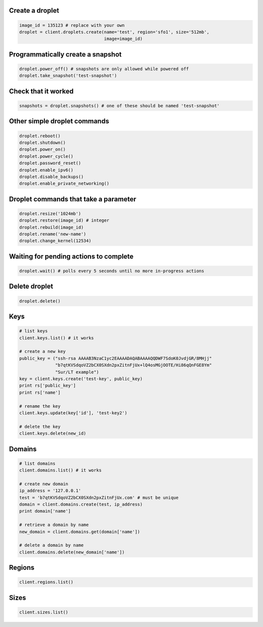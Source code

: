 
Create a droplet
~~~~~~~~~~~~~~~~

.. code:: python

   image_id = 135123 # replace with your own
   droplet = client.droplets.create(name='test', region='sfo1', size='512mb',
                                    image=image_id)


Programmatically create a snapshot
~~~~~~~~~~~~~~~~~~~~~~~~~~~~~~~~~~

.. code:: python

    droplet.power_off() # snapshots are only allowed while powered off
    droplet.take_snapshot('test-snapshot')


Check that it worked
~~~~~~~~~~~~~~~~~~~~

.. code:: python

    snapshots = droplet.snapshots() # one of these should be named 'test-snapshot'


Other simple droplet commands
~~~~~~~~~~~~~~~~~~~~~~~~~~~~~

.. code:: python

    droplet.reboot()
    droplet.shutdown()
    droplet.power_on()
    droplet.power_cycle()
    droplet.password_reset()
    droplet.enable_ipv6()
    droplet.disable_backups()
    droplet.enable_private_networking()


Droplet commands that take a parameter
~~~~~~~~~~~~~~~~~~~~~~~~~~~~~~~~~~~~~~

.. code:: python

    droplet.resize('1024mb')
    droplet.restore(image_id) # integer
    droplet.rebuild(image_id)
    droplet.rename('new-name')
    droplet.change_kernel(12534)


Waiting for pending actions to complete
~~~~~~~~~~~~~~~~~~~~~~~~~~~~~~~~~~~~~~~

.. code:: python

    droplet.wait() # polls every 5 seconds until no more in-progress actions

Delete droplet
~~~~~~~~~~~~~~

.. code:: python

    droplet.delete()

Keys
~~~~

.. code:: python

    # list keys
    client.keys.list() # it works

    # create a new key
    public_key = ("ssh-rsa AAAAB3NzaC1yc2EAAAADAQABAAAAQQDWF7SdoK0JvdjGR/8MHjj"
                  "b7qtKVSdqoVZ2bCX0SXdn2pxZitnFjUx+lQ4osMGjOOTE/Hi86qQnFGE8Ym"
                  "Sur/LT example")
    key = client.keys.create('test-key', public_key)
    print rs['public_key']
    print rs['name']

    # rename the key
    client.keys.update(key['id'], 'test-key2')

    # delete the key
    client.keys.delete(new_id)


Domains
~~~~~~~

.. code:: python

    # list domains
    client.domains.list() # it works

    # create new domain
    ip_address = '127.0.0.1'
    test = 'b7qtKVSdqoVZ2bCX0SXdn2pxZitnFjUx.com' # must be unique
    domain = client.domains.create(test, ip_address)
    print domain['name']

    # retrieve a domain by name
    new_domain = client.domains.get(domain['name'])

    # delete a domain by name
    client.domains.delete(new_domain['name'])


Regions
~~~~~~~

.. code:: python

    client.regions.list()


Sizes
~~~~~

.. code:: python

    client.sizes.list()
